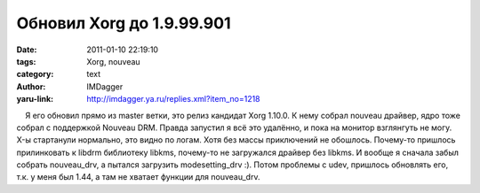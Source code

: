 Обновил Xorg до 1.9.99.901
==========================
:date: 2011-01-10 22:19:10
:tags: Xorg, nouveau
:category: text
:author: IMDagger
:yaru-link: http://imdagger.ya.ru/replies.xml?item_no=1218

    Я его обновил прямо из master ветки, это релиз кандидат Xorg 1.10.0.
К нему собрал nouveau драйвер, ядро тоже собрал с поддержкой Nouveau
DRM. Правда запустил я всё это удалённо, и пока на монитор взглянгуть не
могу. X-ы стартанули нормально, это видно по логам. Хотя без массы
приключений не обошлось. Почему-то пришлось прилинковать к libdrm
библиотеку libkms, почему-то не загружался драйвер без libkms. И вообще
я сначала забыл собрать nouveau\_drv, а пытался загрузить
modesetting\_drv :). Потом проблемы с udev, пришлось обновлять его, т.к.
у меня был 1.44, а там не хватает функции для nouveau\_drv.

